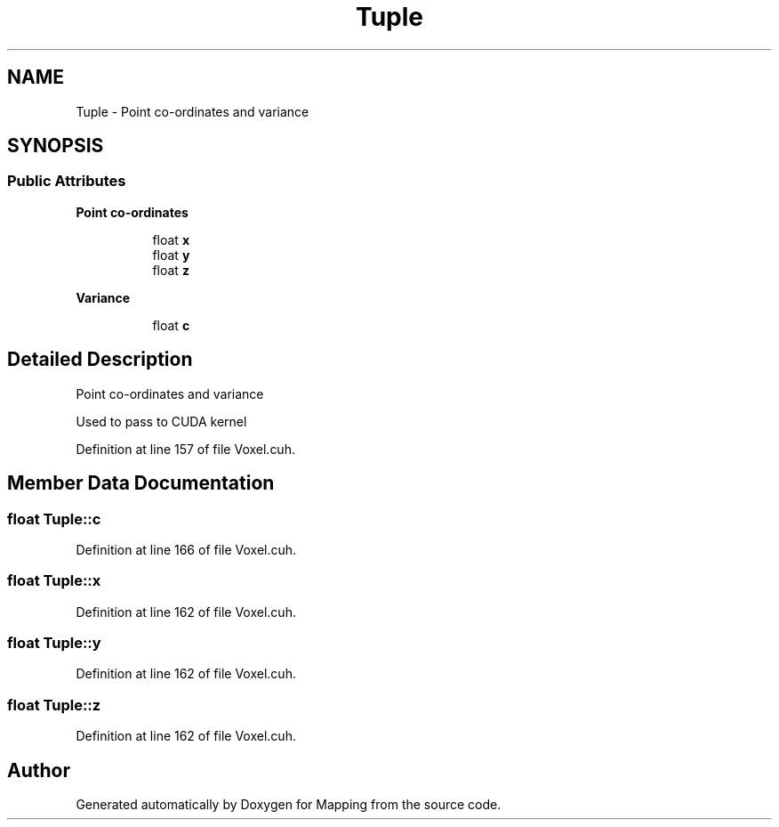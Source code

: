 .TH "Tuple" 3 "Thu Aug 8 2019" "Mapping" \" -*- nroff -*-
.ad l
.nh
.SH NAME
Tuple \- Point co-ordinates and variance  

.SH SYNOPSIS
.br
.PP
.SS "Public Attributes"

.PP
.RI "\fBPoint co-ordinates\fP"
.br

.in +1c
.in +1c
.ti -1c
.RI "float \fBx\fP"
.br
.ti -1c
.RI "float \fBy\fP"
.br
.ti -1c
.RI "float \fBz\fP"
.br
.in -1c
.in -1c
.PP
.RI "\fBVariance\fP"
.br

.in +1c
.in +1c
.ti -1c
.RI "float \fBc\fP"
.br
.in -1c
.in -1c
.SH "Detailed Description"
.PP 
Point co-ordinates and variance 

Used to pass to CUDA kernel 
.PP
Definition at line 157 of file Voxel\&.cuh\&.
.SH "Member Data Documentation"
.PP 
.SS "float Tuple::c"

.PP
Definition at line 166 of file Voxel\&.cuh\&.
.SS "float Tuple::x"

.PP
Definition at line 162 of file Voxel\&.cuh\&.
.SS "float Tuple::y"

.PP
Definition at line 162 of file Voxel\&.cuh\&.
.SS "float Tuple::z"

.PP
Definition at line 162 of file Voxel\&.cuh\&.

.SH "Author"
.PP 
Generated automatically by Doxygen for Mapping from the source code\&.
